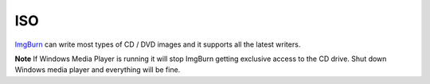 ISO
***

ImgBurn_ can write most types of CD / DVD images and it supports all the latest
writers.

**Note** If Windows Media Player is running it will stop ImgBurn getting
exclusive access to the CD drive.  Shut down Windows media player and
everything will be fine.


.. _ImgBurn: http://imgburn.com/

